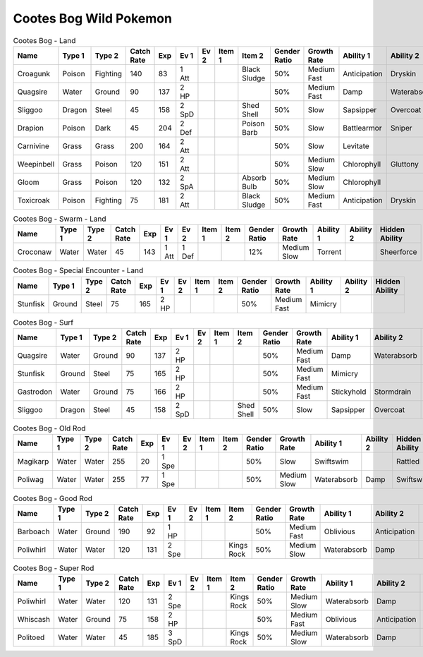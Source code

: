 Cootes Bog Wild Pokemon
-----------------------

.. list-table:: Cootes Bog - Land
   :widths: 7, 7, 7, 7, 7, 7, 7, 7, 7, 7, 7, 7, 7, 7
   :header-rows: 1

   * - Name
     - Type 1
     - Type 2
     - Catch Rate
     - Exp
     - Ev 1
     - Ev 2
     - Item 1
     - Item 2
     - Gender Ratio
     - Growth Rate
     - Ability 1
     - Ability 2
     - Hidden Ability
   * - Croagunk
     - Poison
     - Fighting
     - 140
     - 83
     - 1 Att
     - 
     - 
     - Black Sludge
     - 50%
     - Medium Fast
     - Anticipation
     - Dryskin
     - Poisontouch
   * - Quagsire
     - Water
     - Ground
     - 90
     - 137
     - 2 HP
     - 
     - 
     - 
     - 50%
     - Medium Fast
     - Damp
     - Waterabsorb
     - Unaware
   * - Sliggoo
     - Dragon
     - Steel
     - 45
     - 158
     - 2 SpD
     - 
     - 
     - Shed Shell
     - 50%
     - Slow
     - Sapsipper
     - Overcoat
     - Gooey
   * - Drapion
     - Poison
     - Dark
     - 45
     - 204
     - 2 Def
     - 
     - 
     - Poison Barb
     - 50%
     - Slow
     - Battlearmor
     - Sniper
     - Superluck
   * - Carnivine
     - Grass
     - Grass
     - 200
     - 164
     - 2 Att
     - 
     - 
     - 
     - 50%
     - Slow
     - Levitate
     - 
     - Grassysurge
   * - Weepinbell
     - Grass
     - Poison
     - 120
     - 151
     - 2 Att
     - 
     - 
     - 
     - 50%
     - Medium Slow
     - Chlorophyll
     - Gluttony
     - Unnerve
   * - Gloom
     - Grass
     - Poison
     - 120
     - 132
     - 2 SpA
     - 
     - 
     - Absorb Bulb
     - 50%
     - Medium Slow
     - Chlorophyll
     - 
     - Stench
   * - Toxicroak
     - Poison
     - Fighting
     - 75
     - 181
     - 2 Att
     - 
     - 
     - Black Sludge
     - 50%
     - Medium Fast
     - Anticipation
     - Dryskin
     - Poisontouch

.. list-table:: Cootes Bog - Swarm - Land
   :widths: 7, 7, 7, 7, 7, 7, 7, 7, 7, 7, 7, 7, 7, 7
   :header-rows: 1

   * - Name
     - Type 1
     - Type 2
     - Catch Rate
     - Exp
     - Ev 1
     - Ev 2
     - Item 1
     - Item 2
     - Gender Ratio
     - Growth Rate
     - Ability 1
     - Ability 2
     - Hidden Ability
   * - Croconaw
     - Water
     - Water
     - 45
     - 143
     - 1 Att
     - 1 Def
     - 
     - 
     - 12%
     - Medium Slow
     - Torrent
     - 
     - Sheerforce

.. list-table:: Cootes Bog - Special Encounter - Land
   :widths: 7, 7, 7, 7, 7, 7, 7, 7, 7, 7, 7, 7, 7, 7
   :header-rows: 1

   * - Name
     - Type 1
     - Type 2
     - Catch Rate
     - Exp
     - Ev 1
     - Ev 2
     - Item 1
     - Item 2
     - Gender Ratio
     - Growth Rate
     - Ability 1
     - Ability 2
     - Hidden Ability
   * - Stunfisk
     - Ground
     - Steel
     - 75
     - 165
     - 2 HP
     - 
     - 
     - 
     - 50%
     - Medium Fast
     - Mimicry
     - 
     - 

.. list-table:: Cootes Bog - Surf
   :widths: 7, 7, 7, 7, 7, 7, 7, 7, 7, 7, 7, 7, 7, 7
   :header-rows: 1

   * - Name
     - Type 1
     - Type 2
     - Catch Rate
     - Exp
     - Ev 1
     - Ev 2
     - Item 1
     - Item 2
     - Gender Ratio
     - Growth Rate
     - Ability 1
     - Ability 2
     - Hidden Ability
   * - Quagsire
     - Water
     - Ground
     - 90
     - 137
     - 2 HP
     - 
     - 
     - 
     - 50%
     - Medium Fast
     - Damp
     - Waterabsorb
     - Unaware
   * - Stunfisk
     - Ground
     - Steel
     - 75
     - 165
     - 2 HP
     - 
     - 
     - 
     - 50%
     - Medium Fast
     - Mimicry
     - 
     - 
   * - Gastrodon
     - Water
     - Ground
     - 75
     - 166
     - 2 HP
     - 
     - 
     - 
     - 50%
     - Medium Fast
     - Stickyhold
     - Stormdrain
     - Sandforce
   * - Sliggoo
     - Dragon
     - Steel
     - 45
     - 158
     - 2 SpD
     - 
     - 
     - Shed Shell
     - 50%
     - Slow
     - Sapsipper
     - Overcoat
     - Gooey

.. list-table:: Cootes Bog - Old Rod
   :widths: 7, 7, 7, 7, 7, 7, 7, 7, 7, 7, 7, 7, 7, 7
   :header-rows: 1

   * - Name
     - Type 1
     - Type 2
     - Catch Rate
     - Exp
     - Ev 1
     - Ev 2
     - Item 1
     - Item 2
     - Gender Ratio
     - Growth Rate
     - Ability 1
     - Ability 2
     - Hidden Ability
   * - Magikarp
     - Water
     - Water
     - 255
     - 20
     - 1 Spe
     - 
     - 
     - 
     - 50%
     - Slow
     - Swiftswim
     - 
     - Rattled
   * - Poliwag
     - Water
     - Water
     - 255
     - 77
     - 1 Spe
     - 
     - 
     - 
     - 50%
     - Medium Slow
     - Waterabsorb
     - Damp
     - Swiftswim

.. list-table:: Cootes Bog - Good Rod
   :widths: 7, 7, 7, 7, 7, 7, 7, 7, 7, 7, 7, 7, 7, 7
   :header-rows: 1

   * - Name
     - Type 1
     - Type 2
     - Catch Rate
     - Exp
     - Ev 1
     - Ev 2
     - Item 1
     - Item 2
     - Gender Ratio
     - Growth Rate
     - Ability 1
     - Ability 2
     - Hidden Ability
   * - Barboach
     - Water
     - Ground
     - 190
     - 92
     - 1 HP
     - 
     - 
     - 
     - 50%
     - Medium Fast
     - Oblivious
     - Anticipation
     - Adaptability
   * - Poliwhirl
     - Water
     - Water
     - 120
     - 131
     - 2 Spe
     - 
     - 
     - Kings Rock
     - 50%
     - Medium Slow
     - Waterabsorb
     - Damp
     - Swiftswim

.. list-table:: Cootes Bog - Super Rod
   :widths: 7, 7, 7, 7, 7, 7, 7, 7, 7, 7, 7, 7, 7, 7
   :header-rows: 1

   * - Name
     - Type 1
     - Type 2
     - Catch Rate
     - Exp
     - Ev 1
     - Ev 2
     - Item 1
     - Item 2
     - Gender Ratio
     - Growth Rate
     - Ability 1
     - Ability 2
     - Hidden Ability
   * - Poliwhirl
     - Water
     - Water
     - 120
     - 131
     - 2 Spe
     - 
     - 
     - Kings Rock
     - 50%
     - Medium Slow
     - Waterabsorb
     - Damp
     - Swiftswim
   * - Whiscash
     - Water
     - Ground
     - 75
     - 158
     - 2 HP
     - 
     - 
     - 
     - 50%
     - Medium Fast
     - Oblivious
     - Anticipation
     - Adaptability
   * - Politoed
     - Water
     - Water
     - 45
     - 185
     - 3 SpD
     - 
     - 
     - Kings Rock
     - 50%
     - Medium Slow
     - Waterabsorb
     - Damp
     - Drizzle

